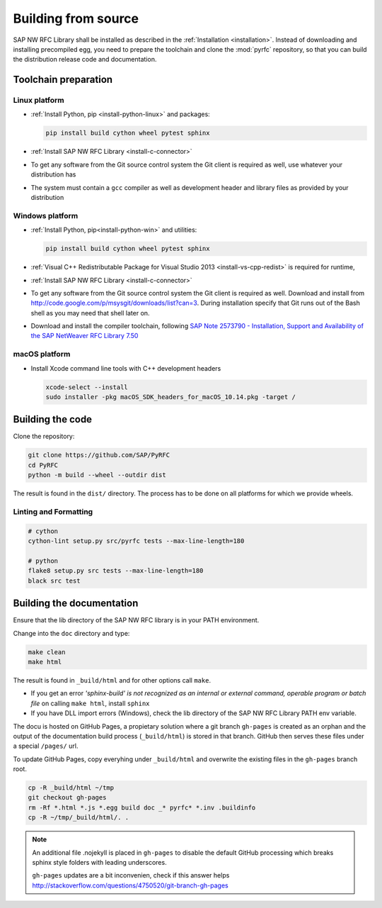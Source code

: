 .. _build:

====================
Building from source
====================

SAP NW RFC Library shall be installed as described in the :ref:`Installation
<installation>`. Instead of downloading and installing precompiled egg, you
need to prepare the toolchain and clone the :mod:`pyrfc` repository, so that you can build
the distribution release code and documentation.

Toolchain preparation
=====================

Linux platform
---------------

* :ref:`Install Python, pip <install-python-linux>` and packages:

  .. code-block:: sh

     pip install build cython wheel pytest sphinx

* :ref:`Install SAP NW RFC Library <install-c-connector>`
* To get any software from the Git source control system the Git
  client is required as well, use whatever your distribution has
* The system must contain a ``gcc`` compiler as well as  development
  header and library files as provided by your distribution

Windows platform
-----------------

* :ref:`Install Python, pip<install-python-win>` and utilities:

  .. code-block:: sh

     pip install build cython wheel pytest sphinx

* :ref:`Visual C++ Redistributable Package for Visual Studio 2013 <install-vs-cpp-redist>` is required for runtime,

* :ref:`Install SAP NW RFC Library <install-c-connector>`
* To get any software from the Git source control system the Git
  client is required as well. Download and install from
  http://code.google.com/p/msysgit/downloads/list?can=3.
  During installation specify that Git runs
  out of the Bash shell as you may need that shell later on.
* Download and install the compiler toolchain, following `SAP Note 2573790 - Installation, Support and Availability of the SAP NetWeaver RFC Library 7.50 <https://launchpad.support.sap.com/#/notes/2573790>`_


macOS platform
--------------

* Install Xcode command line tools with C++ development headers

  .. code-block:: sh

    xcode-select --install
    sudo installer -pkg macOS_SDK_headers_for_macOS_10.14.pkg -target /


Building the code
=================

Clone the repository:

.. code-block:: sh

   git clone https://github.com/SAP/PyRFC
   cd PyRFC
   python -m build --wheel --outdir dist

The result is found in the ``dist/`` directory. The process has to be done on all platforms
for which we provide wheels.


Linting and Formatting
----------------------

.. code-block:: sh

   # cython
   cython-lint setup.py src/pyrfc tests --max-line-length=180

   # python
   flake8 setup.py src tests --max-line-length=180
   black src test



Building the documentation
==========================

Ensure that the lib directory of the SAP NW RFC library is in your PATH environment.

Change into the ``doc`` directory and type:

.. code-block:: sh

   make clean
   make html

The result is found in ``_build/html`` and for other options call ``make``.

* If you get an error *'sphinx-build' is not recognized as an internal or external command, operable program or batch file* on calling ``make html``, install ``sphinx``
* If you have DLL import errors (Windows), check the lib directory of the SAP NW RFC Library PATH env variable.

The docu is hosted on GitHub Pages, a propietary solution where a git branch ``gh-pages`` is created
as an orphan and the output of the documentation build process (``_build/html``) is stored in that branch.
GitHub then serves these files under a special ``/pages/`` url.

To update GitHub Pages, copy everyhing under ``_build/html`` and overwrite the existing files in the ``gh-pages`` branch root.

.. code-block:: sh

    cp -R _build/html ~/tmp
    git checkout gh-pages
    rm -Rf *.html *.js *.egg build doc _* pyrfc* *.inv .buildinfo
    cp -R ~/tmp/_build/html/. .


.. note::

   An additional file .nojekyll is placed in ``gh-pages`` to disable the default GitHub processing which breaks sphinx style folders with leading underscores.

   ``gh-pages`` updates are a bit inconvenien, check if this answer helps http://stackoverflow.com/questions/4750520/git-branch-gh-pages
